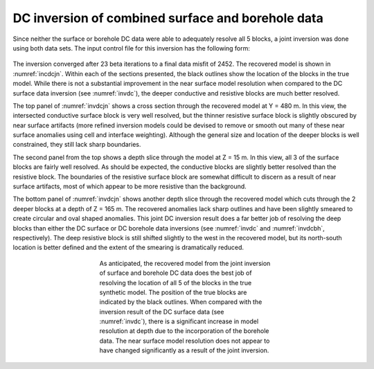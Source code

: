 .. _dccomb:

DC inversion of combined surface and borehole data
==================================================

Since neither the surface or borehole DC data were able to adequately resolve all 5 blocks, a joint inversion was done using both data sets. The input control file for this inversion has the following form:

.. figure:: ../../images/example/dc3.PNG
	:align: center
	:figwidth: 75%

The inversion converged after 23 beta iterations to a final data misfit of 2452. The recovered model is shown in :numref:`incdcjn`. Within each of the sections presented, the black outlines show the location of the blocks in the true model. While there is not a substantial improvement in the near surface model resolution when compared to the DC surface data inversion (see :numref:`invdc`), the deeper conductive and resistive blocks are much better resolved. 

The top panel of :numref:`invdcjn` shows a cross section through the recovered model at Y = 480 m. In this view, the intersected conductive surface block is very well resolved, but the thinner resistive surface block is slightly obscured by near surface artifacts (more refined inversion models could be devised to remove or smooth out many of these near surface anomalies using cell and interface weighting). Although the general size and location of the deeper blocks is well constrained, they still lack sharp boundaries.

The second panel from the top shows a depth slice through the model at Z = 15 m. In this view, all 3 of the surface blocks are fairly well resolved. As should be expected, the conductive blocks are slightly better resolved than the resistive block. The boundaries of the resistive surface block are somewhat difficult to discern as a result of near surface artifacts, most of which appear to be more resistive than the background. 

The bottom panel of :numref:`invdcjn` shows another depth slice through the recovered model which cuts through the 2 deeper blocks at a depth of Z = 165 m. The recovered anomalies lack sharp outlines and have been slightly smeared to create circular and oval shaped anomalies. This joint DC inversion result does a far better job of resolving the deep blocks than either the DC surface or DC borehole data inversions (see :numref:`invdc` and :numref:`invdcbh`, respectively). The deep resistive block is still shifted slightly to the west in the recovered model, but its north-south location is better defined and the extent of the smearing is dramatically reduced.

.. figure:: ../../images/example/InvDC_JN.png
	:align: center
	:figwidth: 50%
	:name: invdcjn

	As anticipated, the recovered model from the joint inversion of surface and borehole DC data does the best job of resolving the location of all 5 of the blocks in the true synthetic model. The position of the true blocks are indicated by the black outlines. When compared with the inversion result of the DC surface data (see :numref:`invdc`), there is a significant increase in model resolution at depth due to the incorporation of the borehole data. The near surface model resolution does not appear to have changed significantly as a result of the joint inversion.